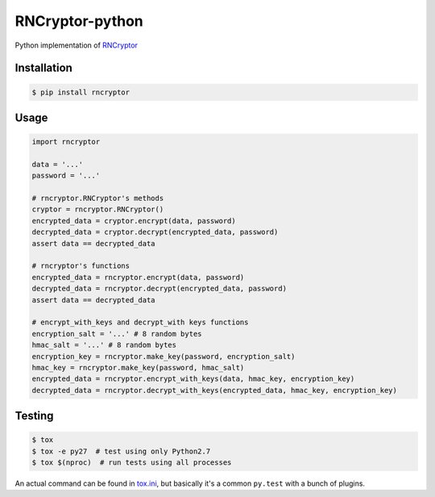 RNCryptor-python
================

.. image:: https://img.shields.io/pypi/v/rncryptor.svg
    :alt: Actual PyPI version
    :target: https://pypi.python.org/pypi/rncryptor/

.. image:: https://travis-ci.org/RNCryptor/RNCryptor-python.svg?branch=master
    :target: https://travis-ci.org/RNCryptor/RNCryptor-python
    :alt: CI status

Python implementation of `RNCryptor <https://github.com/RNCryptor/RNCryptor-Spec/blob/master/RNCryptor-Spec-v3.md>`_

Installation
------------

.. code-block:: bash

    $ pip install rncryptor

Usage
-----

.. code-block:: python

    import rncryptor

    data = '...'
    password = '...'

    # rncryptor.RNCryptor's methods
    cryptor = rncryptor.RNCryptor()
    encrypted_data = cryptor.encrypt(data, password)
    decrypted_data = cryptor.decrypt(encrypted_data, password)
    assert data == decrypted_data

    # rncryptor's functions
    encrypted_data = rncryptor.encrypt(data, password)
    decrypted_data = rncryptor.decrypt(encrypted_data, password)
    assert data == decrypted_data

    # encrypt_with_keys and decrypt_with keys functions
    encryption_salt = '...' # 8 random bytes
    hmac_salt = '...' # 8 random bytes
    encryption_key = rncryptor.make_key(password, encryption_salt)
    hmac_key = rncryptor.make_key(password, hmac_salt)
    encrypted_data = rncryptor.encrypt_with_keys(data, hmac_key, encryption_key)
    decrypted_data = rncryptor.decrypt_with_keys(encrypted_data, hmac_key, encryption_key)

Testing
-------

.. code-block:: bash

    $ tox
    $ tox -e py27  # test using only Python2.7
    $ tox $(nproc)  # run tests using all processes

An actual command can be found in `tox.ini <tox.ini>`_, but basically it's a common ``py.test`` with a bunch of plugins.
